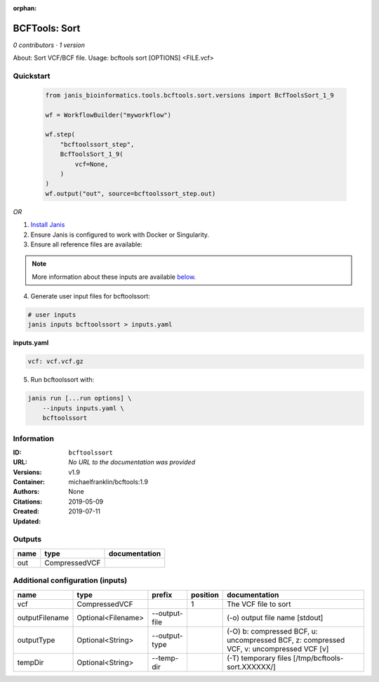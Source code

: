 :orphan:

BCFTools: Sort
=============================

*0 contributors · 1 version*

About:   Sort VCF/BCF file.
Usage:   bcftools sort [OPTIONS] <FILE.vcf>


Quickstart
-----------

    .. code-block:: python

       from janis_bioinformatics.tools.bcftools.sort.versions import BcfToolsSort_1_9

       wf = WorkflowBuilder("myworkflow")

       wf.step(
           "bcftoolssort_step",
           BcfToolsSort_1_9(
               vcf=None,
           )
       )
       wf.output("out", source=bcftoolssort_step.out)
    

*OR*

1. `Install Janis </tutorials/tutorial0.html>`_

2. Ensure Janis is configured to work with Docker or Singularity.

3. Ensure all reference files are available:

.. note:: 

   More information about these inputs are available `below <#additional-configuration-inputs>`_.



4. Generate user input files for bcftoolssort:

.. code-block:: bash

   # user inputs
   janis inputs bcftoolssort > inputs.yaml



**inputs.yaml**

.. code-block:: yaml

       vcf: vcf.vcf.gz




5. Run bcftoolssort with:

.. code-block:: bash

   janis run [...run options] \
       --inputs inputs.yaml \
       bcftoolssort





Information
------------


:ID: ``bcftoolssort``
:URL: *No URL to the documentation was provided*
:Versions: v1.9
:Container: michaelfranklin/bcftools:1.9
:Authors: 
:Citations: None
:Created: 2019-05-09
:Updated: 2019-07-11



Outputs
-----------

======  =============  ===============
name    type           documentation
======  =============  ===============
out     CompressedVCF
======  =============  ===============



Additional configuration (inputs)
---------------------------------

==============  ==================  =============  ==========  =======================================================================================
name            type                prefix           position  documentation
==============  ==================  =============  ==========  =======================================================================================
vcf             CompressedVCF                               1  The VCF file to sort
outputFilename  Optional<Filename>  --output-file              (-o) output file name [stdout]
outputType      Optional<String>    --output-type              (-O) b: compressed BCF, u: uncompressed BCF, z: compressed VCF, v: uncompressed VCF [v]
tempDir         Optional<String>    --temp-dir                 (-T) temporary files [/tmp/bcftools-sort.XXXXXX/]
==============  ==================  =============  ==========  =======================================================================================
